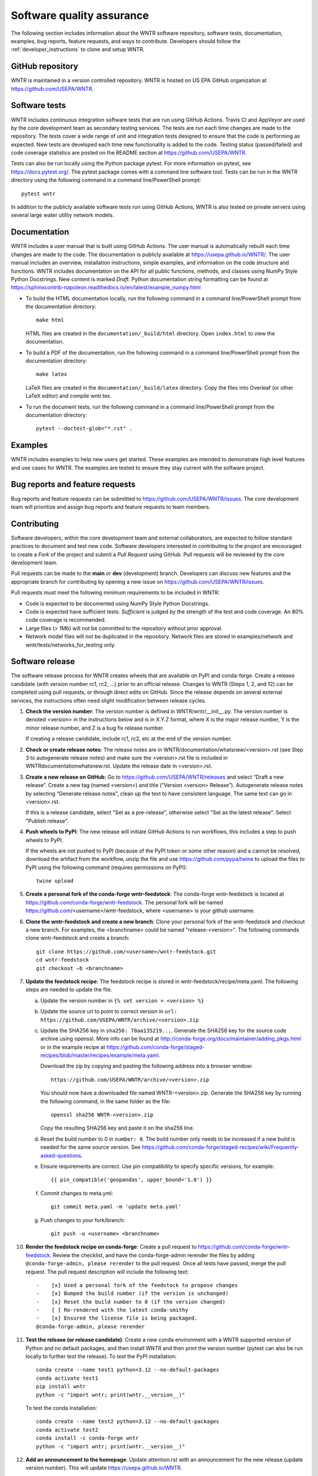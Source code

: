 .. raw:: latex

    \clearpage
	
.. _developers:

Software quality assurance
=======================================

The following section includes information about 
the WNTR software repository, 
software tests,
documentation, 
examples, 
bug reports,
feature requests, and
ways to contribute.
Developers should follow the :ref:`developer_instructions` to 
clone and setup WNTR.

GitHub repository
---------------------
WNTR is maintained in a version controlled repository.  
WNTR is hosted on US EPA GitHub organization at https://github.com/USEPA/WNTR.

.. _software_tests:

Software tests
--------------------
WNTR includes continuous integration software tests that are run using GitHub Actions.
Travis CI and AppVeyor are used by the core development team as secondary testing services.
The tests are run each time changes are made to the repository.  
The tests cover a wide range of unit and 
integration tests designed to ensure that the code is performing as expected.  
New tests are developed each time new functionality is added to the code.   
Testing status (passed/failed) and code coverage statistics are posted on 
the README section at https://github.com/USEPA/WNTR.
	
Tests can also be run locally using the Python package pytest.  
For more information on pytest, see  https://docs.pytest.org/.
The pytest package comes with a command line software tool.
Tests can be run in the WNTR directory using the following command in a command line/PowerShell prompt::

	pytest wntr

In addition to the publicly available software tests run using GitHub Actions,
WNTR is also tested on private servers using several large water utility network models.
	
Documentation
---------------------
WNTR includes a user manual that is built using GitHub Actions.
The user manual is automatically rebuilt each time changes are made to the code.
The documentation is publicly available at https://usepa.github.io/WNTR/.
The user manual includes an overview, installation instructions, simple examples, 
and information on the code structure and functions.  
WNTR includes documentation on the API for all 
public functions, methods, and classes using NumPy Style Python Docstrings.
New content is marked `Draft`.
Python documentation string formatting can be found at
https://sphinxcontrib-napoleon.readthedocs.io/en/latest/example_numpy.html

* To build the HTML documentation locally, run the following command in a 
  command line/PowerShell prompt from the documentation directory::

	  make html

  HTML files are created in the ``documentation/_build/html`` directory.
  Open ``index.html`` to view the documentation.

* To build a PDF of the documentation, run the following command in a 
  command line/PowerShell prompt from the documentation directory::

	  make latex

  LaTeX files are created in the ``documentation/_build/latex`` directory.
  Copy the files into Overleaf (or other LaTeX editor) and compile wntr.tex.

* To run the document tests, run the following command in a 
  command line/PowerShell prompt from the documentation directory::
  
     pytest --doctest-glob="*.rst" .

Examples
---------------------
WNTR includes examples to help new users get started.  
These examples are intended to demonstrate high level features and use cases for WNTR.  
The examples are tested to ensure they stay current with the software project.

Bug reports and feature requests
----------------------------------
Bug reports and feature requests can be submitted to https://github.com/USEPA/WNTR/issues.  
The core development team will prioritize and assign bug reports and feature requests to team members.

Contributing
---------------------
Software developers, within the core development team and external collaborators, 
are expected to follow standard practices to document and test new code.  
Software developers interested in contributing to the project are encouraged to 
create a `Fork` of the project and submit a `Pull Request` using GitHub.  
Pull requests will be reviewed by the core development team.  

Pull requests can be made to the **main** or **dev** (development) branch.  
Developers can discuss new features and the appropriate branch for contributing 
by opening a new issue on https://github.com/USEPA/WNTR/issues.  

Pull requests must meet the following minimum requirements to be included in WNTR:

* Code is expected to be documented using NumPy Style Python Docstrings.

* Code is expected have sufficient tests.  `Sufficient` is judged by the strength of the test and code coverage. An 80% code coverage is recommended.  

* Large files (> 1Mb) will not be committed to the repository without prior approval.

* Network model files will not be duplicated in the repository.  Network files are stored in examples/network and wntr/tests/networks_for_testing only.

Software release
------------------
The software release process for WNTR creates wheels that are available on PyPI and conda-forge.
Create a release candidate (with version number rc1, rc2, ...) prior to an official release.
Changes to WNTR (Steps 1, 2, and 12) can be completed using pull requests, or through direct edits on GitHub.
Since the release depends on several external services, the instructions often need slight modification between release cycles.

1. **Check the version number**: The version number is defined in WNTR/wntr/__init__.py.  
   The version number is denoted <version> in the instructions below and is in X.Y.Z format, where X is the major release number, 
   Y is the minor release number, and Z is a bug fix release number.  
   
   If creating a release candidate, include rc1, rc2, etc at the end of the version number.

2. **Check or create release notes**: The release notes are in WNTR/documentation/whatsnew/<version>.rst 
   (see Step 3 to autogenerate release notes) and make sure the 
   <version>.rst file is included in WNTR\documentation\whatsnew.rst.
   Update the release date in <version>.rst.
  
3. **Create a new release on GitHub**: Go to https://github.com/USEPA/WNTR/releases and select “Draft a new release”.
   Create a new tag (named <version>) and title (“Version <version> Release”).
   Autogenerate release notes by selecting “Generate release notes”, clean up the text to have consistent language.  
   The same text can go in <version>.rst.  
   
   If this is a release candidate, select "Set as a pre-release", otherwise select "Set as the latest release". 
   Select "Publish release".  

4. **Push wheels to PyPI**: The new release will initiate GitHub Actions to run workflows, 
   this includes a step to push wheels to PyPI.
   
   If the wheels are not pushed to PyPI (because of the PyPI token or some other reason) and a cannot be resolved, 
   download the artifact from the workflow, unzip the file and use https://github.com/pypa/twine to upload the files to PyPI using the following command 
   (requires permissions on PyPI)::
   
      twine upload

5. **Create a personal fork of the conda-forge wntr-feedstock**: 
   The conda-forge wntr-feedstock is located at https://github.com/conda-forge/wntr-feedstock.
   The personal fork will be named https://github.com/<username>/wntr-feedstock, 
   where <username> is your github username.

6. **Clone the wntr-feedstock and create a new branch**: Clone your personal fork of the wntr-feedstock and checkout a new branch.
   For examples, the <branchname> could be named "release-<version>".  The following commands clone wntr-feedstock and create a branch::
		
      git clone https://github.com/<username>/wntr-feedstock.git
      cd wntr-feedstock
      git checkout –b <branchname>

7. **Update the feedstock recipe**: The feedstock recipe is stored in wntr-feedstock/recipe/meta.yaml.
   The following steps are needed to update the file.

   a. Update the version number in ``{% set version = <version> %}``
   
   b. Update the source url to point to correct version in ``url: https://github.com/USEPA/WNTR/archive/<version>.zip``
   
   c. Update the SHA256 key in ``sha256: 78aa135219...``. 
      Generate the SHA256 key for the source code archive using openssl. 
      More info can be found at http://conda-forge.org/docs/maintainer/adding_pkgs.html or in the example 
      recipe at https://github.com/conda-forge/staged-recipes/blob/master/recipes/example/meta.yaml.

      Download the zip by copying and pasting the following address into a browser window::

	     https://github.com/USEPA/WNTR/archive/<version>.zip
		 
      You should now have a downloaded file named WNTR-<version>.zip. 
      Generate the SHA256 key by running the following command, in the same folder as the file::

	     openssl sha256 WNTR-<version>.zip

      Copy the resulting SHA256 key and paste it on the sha256 line.
	  
   d. Reset the build number to 0 in ``number: 0``. The build number only needs to be increased if a new build is needed for the same source version. 
      See https://github.com/conda-forge/staged-recipes/wiki/Frequently-asked-questions. 
   
   e. Ensure requirements are correct.  Use pin compatibility to specify specific versions, for example::

	    {{ pin_compatible('geopandas', upper_bound='1.0') }}
	
   f. Commit changes to meta.yml::
   
	     git commit meta.yaml -m 'update meta.yaml'
	  
   g. Push changes to your fork/branch::

	     git push -u <username> <branchname>

10. **Render the feedstock recipe on conda-forge**: Create a pull request to https://github.com/conda-forge/wntr-feedstock. Review the checklist, 
    and have the conda-forge-admin rerender the files by adding ``@conda-forge-admin, please rerender`` to the pull request.  
    Once all tests have passed, merge the pull request. The pull request description will include the following text:: 

	   -	[x] Used a personal fork of the feedstock to propose changes
	   -	[x] Bumped the build number (if the version is unchanged)
	   -	[x] Reset the build number to 0 (if the version changed)
	   -	[ ] Re-rendered with the latest conda-smithy 
	   -	[x] Ensured the license file is being packaged.
	   @conda-forge-admin, please rerender

11. **Test the release (or release candidate)**: Create a new conda environment with a WNTR supported version of Python and no default packages, 
    and then install WNTR and then print the version number (pytest can also be run locally to further test the release).
    To test the PyPI installation::
    
	   conda create --name test1 python=3.12 --no-default-packages
	   conda activate test1
	   pip install wntr
	   python -c "import wntr; print(wntr.__version__)"
    
    To test the conda installation::
    
	   conda create --name test2 python=3.12 --no-default-packages
	   conda activate test2
	   conda install -c conda-forge wntr
	   python -c "import wntr; print(wntr.__version__)"

12. **Add an announcement to the homepage**: Update attention.rst with an 
    announcement for the new release (update version number).  This will update https://usepa.github.io/WNTR.

Development team
-------------------
WNTR was developed as part of a collaboration between the United States 
Environmental Protection Agency Office of Research and Development and
Sandia National Laboratories.  
See https://github.com/USEPA/WNTR/graphs/contributors for a full list of contributors.
